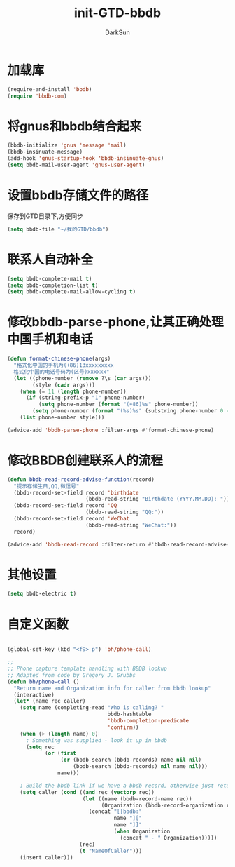 #+TITLE: init-GTD-bbdb
#+AUTHOR: DarkSun
#+OPTIONS: ^:{}

* 加载库
#+BEGIN_SRC emacs-lisp
  (require-and-install 'bbdb)
  (require 'bbdb-com)

#+END_SRC

* 将gnus和bbdb结合起来
#+BEGIN_SRC emacs-lisp
  (bbdb-initialize 'gnus 'message 'mail)
  (bbdb-insinuate-message)
  (add-hook 'gnus-startup-hook 'bbdb-insinuate-gnus)
  (setq bbdb-mail-user-agent 'gnus-user-agent)
#+END_SRC

* 设置bbdb存储文件的路径
保存到GTD目录下,方便同步
#+BEGIN_SRC emacs-lisp
  (setq bbdb-file "~/我的GTD/bbdb")  
#+END_SRC

* 联系人自动补全
#+BEGIN_SRC emacs-lisp
  (setq bbdb-complete-mail t)
  (setq bbdb-completion-list t)
  (setq bbdb-complete-mail-allow-cycling t)
#+END_SRC

* 修改bbdb-parse-phone,让其正确处理中国手机和电话
#+BEGIN_SRC emacs-lisp
  (defun format-chinese-phone(args)
    "格式化中国的手机为(+86)13xxxxxxxxx
    格式化中国的电话号码为(区号)xxxxxx"
    (let ((phone-number (remove ?\s (car args)))
          (style (cadr args)))
      (when (= 11 (length phone-number))
        (if (string-prefix-p "1" phone-number)
            (setq phone-number (format "(+86)%s" phone-number))
          (setq phone-number (format "(%s)%s" (substring phone-number 0 4) (substring phone-number 4)))))
      (list phone-number style)))

  (advice-add 'bbdb-parse-phone :filter-args #'format-chinese-phone)
#+END_SRC
* 修改BBDB创建联系人的流程
#+BEGIN_SRC emacs-lisp
  (defun bbdb-read-record-advise-function(record)
    "提示存储生日,QQ,微信号"
    (bbdb-record-set-field record 'birthdate
                           (bbdb-read-string "Birthdate (YYYY.MM.DD): "))
    (bbdb-record-set-field record 'QQ
                           (bbdb-read-string "QQ:"))
    (bbdb-record-set-field record 'WeChat
                           (bbdb-read-string "WeChat:"))
    record)

  (advice-add 'bbdb-read-record :filter-return #'bbdb-read-record-advise-function)
#+END_SRC
* 其他设置
#+BEGIN_SRC emacs-lisp
  (setq bbdb-electric t)
#+END_SRC

* 自定义函数
#+BEGIN_SRC emacs-lisp

  (global-set-key (kbd "<f9> p") 'bh/phone-call)

  ;;
  ;; Phone capture template handling with BBDB lookup
  ;; Adapted from code by Gregory J. Grubbs
  (defun bh/phone-call ()
    "Return name and Organization info for caller from bbdb lookup"
    (interactive)
    (let* (name rec caller)
      (setq name (completing-read "Who is calling? "
                                  bbdb-hashtable
                                  'bbdb-completion-predicate
                                  'confirm))
      (when (> (length name) 0)
        ; Something was supplied - look it up in bbdb
        (setq rec
              (or (first
                   (or (bbdb-search (bbdb-records) name nil nil)
                       (bbdb-search (bbdb-records) nil name nil)))
                  name)))

      ; Build the bbdb link if we have a bbdb record, otherwise just return the name
      (setq caller (cond ((and rec (vectorp rec))
                          (let ((name (bbdb-record-name rec))
                                (Organization (bbdb-record-organization rec)))
                            (concat "[[bbdb:"
                                    name "]["
                                    name "]]"
                                    (when Organization
                                      (concat " - " Organization)))))
                         (rec)
                         (t "NameOfCaller")))
      (insert caller)))

#+END_SRC

#+RESULTS:

